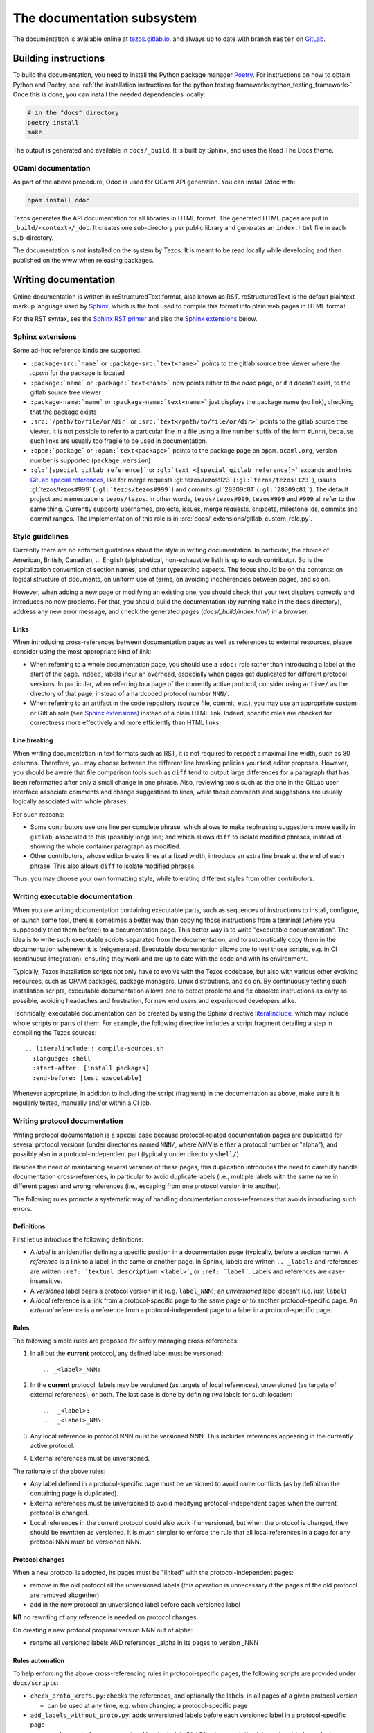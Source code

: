 ***************************
The documentation subsystem
***************************

The documentation is available online at `tezos.gitlab.io <http://tezos.gitlab.io/>`_,
and always up to date with branch ``master`` on `GitLab <https://gitlab.com/tezos/tezos>`_.

Building instructions
=====================

To build the documentation, you need to install the Python package
manager `Poetry <https://python-poetry.org/>`_. For instructions on
how to obtain Python and Poetry, see :ref:`the installation
instructions for the python testing
framework<python_testing_framework>`.  Once this is done, you can
install the needed dependencies locally:

.. code-block:: bash

    # in the "docs" directory
    poetry install
    make

The output is generated and available in ``docs/_build``. It is built by
Sphinx, and uses the Read The Docs theme.


OCaml documentation
-------------------

As part of the above procedure,
Odoc is used for OCaml API generation. You can install Odoc with:

.. code-block:: bash

    opam install odoc

Tezos generates the API documentation for all libraries in HTML format. The
generated HTML pages are put in ``_build/<context>/_doc``.
It creates one sub-directory
per public library and generates an ``index.html`` file in each sub-directory.

The documentation is not installed on the system by Tezos. It is meant to be
read locally while developing and then published on the www when releasing
packages.

Writing documentation
=====================

Online documentation is written in reStructuredText format, also known as RST.
reStructuredText is the default plaintext markup language used by
`Sphinx <https://www.sphinx-doc.org/>`_, which
is the tool used to compile this format into plain web pages in HTML format.

For the RST syntax, see the `Sphinx RST primer <https://www.sphinx-doc.org/en/master/usage/restructuredtext/basics.html>`_ and also the `Sphinx extensions`_ below.

Sphinx extensions
-----------------

Some ad-hoc reference kinds are supported.

- ``:package-src:`name``` or ``:package-src:`text<name>``` points
  to the gitlab source tree viewer where the `.opam` for the package
  is located
- ``:package:`name``` or ``:package:`text<name>``` now points
  either to the `odoc` page, or if it doesn't exist, to the gitlab
  source tree viewer
- ``:package-name:`name``` or ``:package-name:`text<name>``` just
  displays the package name (no link), checking that the package
  exists
- ``:src:`/path/to/file/or/dir``` or
  ``:src:`text</path/to/file/or/dir>``` points to the gitlab source
  tree viewer. It is not possible to refer to a particular line in a file using
  a line number suffix of the form ``#Lnnn``, because such links are usually
  too fragile to be used in documentation.
- ``:opam:`package``` or ``:opam:`text<package>``` points to the
  package page on ``opam.ocaml.org``, version number is supported
  (``package.version``)
- ``:gl:`[special gitlab reference]``` or ``:gl:`text <[special gitlab
  reference]>``` expands and links `GitLab special references
  <https://docs.gitlab.com/ce/user/markdown.html#special-gitlab-references>`_,
  like for
  merge requests :gl:`tezos/tezos!123` (``:gl:`tezos/tezos!123```),
  issues :gl:`tezos/tezos#999` (``:gl:`tezos/tezos#999```)
  and
  commits :gl:`28309c81` (``:gl:`28309c81```).
  The default project and namespace is
  ``tezos/tezos``. In other words, ``tezos/tezos#999``, ``tezos#999`` and
  ``#999`` all refer to the same thing. Currently supports usernames,
  projects, issues, merge requests, snippets, milestone ids, commits
  and commit ranges. The implementation of this role is in
  :src:`docs/_extensions/gitlab_custom_role.py`.

Style guidelines
----------------

Currently there are no enforced guidelines about the style in writing documentation.
In particular, the choice of American, British, Canadian, ... English (alphabetical, non-exhaustive list!) is up to each contributor.
So is the capitalization convention of section names, and other typesetting aspects.
The focus should be on the contents: on logical structure of documents, on uniform use of terms, on avoiding incoherencies between pages, and so on.

However, when adding a new page or modifying an existing one, you should check that your text displays correctly and introduces no new problems.
For that, you should build the documentation (by running ``make`` in the ``docs`` directory), address any new error message, and check the generated pages (`docs/_build/index.html`) in a browser.

Links
~~~~~

When introducing cross-references between documentation pages as well as references to external resources, please consider using the most appropriate kind of link:

- When referring to a whole documentation page, you should use a ``:doc:`` role rather than introducing a label at the start of the page.
  Indeed, labels incur an overhead, especially when pages get duplicated for different protocol versions.
  In particular, when referring to a page of the currently active protocol, consider using ``active/`` as the directory of that page, instead of a hardcoded protocol number ``NNN/``.
- When referring to an artifact in the code repository (source file, commit, etc.), you may use an appropriate custom or GitLab role (see `Sphinx extensions`_) instead of a plain HTML link.
  Indeed, specific roles are checked for correctness more effectively and more efficiently than HTML links.

Line breaking
~~~~~~~~~~~~~

When writing documentation in text formats such as RST, it is not required to respect a maximal line width, such as 80 columns.
Therefore, you may choose between the different line breaking policies your text editor proposes.
However, you should be aware that file comparison tools such as ``diff`` tend to output large differences for a paragraph that has been reformatted after only a small change in one phrase.
Also, reviewing tools such as the one in the GitLab user interface associate comments and change suggestions to lines, while these comments and suggestions are usually logically associated with whole phrases.

For such reasons:

- Some contributors use one line per complete phrase, which allows to make rephrasing suggestions more easily in ``gitlab``, associated to this (possibly long) line; and which allows ``diff`` to isolate modified phrases, instead of showing the whole container paragraph as modified.
- Other contributors, whose editor breaks lines at a fixed width, introduce an extra line break at the end of each phrase. This also allows ``diff`` to isolate modified phrases.

Thus, you may choose your own formatting style, while tolerating different styles from other contributors.


Writing executable documentation
--------------------------------

When you are writing documentation containing executable parts, such as sequences of instructions to install, configure, or launch some tool, there is sometimes a better way than copying those instructions from a terminal (where you supposedly tried them before!) to a documentation page.
This better way is to write "executable documentation".
The idea is to write such executable scripts separated from the documentation, and to automatically copy them in the documentation whenever it is (re)generated.
Executable documentation allows one to test those scripts, e.g. in CI (continuous integration), ensuring they work and are up to date with the code and with its environment.

Typically, Tezos installation scripts not only have to evolve with the Tezos codebase, but also with various other evolving resources, such as OPAM packages, package managers, Linux distrbutions, and so on.
By continuously testing such installation scripts, executable documentation allows one to detect problems and fix obsolete instructions as early as possible, avoiding headaches and frustration, for new end users and experienced developers alike.

Technically, executable documentation can be created by using the Sphinx directive `literalinclude <https://www.sphinx-doc.org/en/master/usage/restructuredtext/directives.html#directive-literalinclude>`_, which may include whole scripts or parts of them.
For example, the following directive includes a script fragment detailing a step in compiling the Tezos sources::

  .. literalinclude:: compile-sources.sh
    :language: shell
    :start-after: [install packages]
    :end-before: [test executable]

Whenever appropriate, in addition to including the script (fragment) in the documentation as above, make sure it is regularly tested, manually and/or within a CI job.

Writing protocol documentation
------------------------------

Writing protocol documentation is a special case because protocol-related
documentation pages are duplicated for several protocol versions (under directories named ``NNN/``, where *NNN* is either a protocol number or "alpha"), and possibly
also in a protocol-independent part (typically under directory
``shell/``).

Besides the need of maintaining several versions of these pages, this
duplication introduces the need to carefully handle documentation
cross-references, in particular to avoid duplicate labels (i.e., multiple labels with the same name in different pages) and wrong references (i.e.,
escaping from one protocol version into another).

The following rules promote a systematic way of handling documentation
cross-references that avoids introducing such errors.

Definitions
~~~~~~~~~~~

First let us introduce the following definitions:

- A *label* is an identifier defining a specific position in a documentation page (typically, before a section name). A *reference* is a link to a label, in the same or another page. In Sphinx, labels are written ``.. _label:`` and references are written ``:ref: `textual description <label>```, or ``:ref: `label```. Labels and references are case-insensitive.
- A *versioned* label bears a protocol version in it (e.g. ``label_NNN``); an  *unversioned* label doesn't (i.e. just ``label``)
- A *local* reference is a link from a protocol-specific page to the same page or to another protocol-specific page. An *external* reference is a reference from a protocol-independent page to a label in a protocol-specific page.

Rules
~~~~~

The following simple rules are proposed for safely managing cross-references:

1. In all but the **current** protocol, any defined label must be versioned::

    .. _<label>_NNN:

2. In the **current** protocol, labels may be versioned (as targets of local references), unversioned (as targets of external references), or both. The last case is done by defining *two* labels for such location::

    ..  _<label>:
    ..  _<label>_NNN:

3. Any local reference in protocol NNN must be versioned NNN. This includes references appearing in the currently active protocol.

4. External references must be unversioned.

The rationale of the above rules:

- Any label defined in a protocol-specific page must be versioned to avoid name conflicts (as by definition the containing page is duplicated).
- External references must be unversioned to avoid modifying protocol-independent pages when the current protocol is changed.
- Local references in the current protocol could also work if unversioned, but when the protocol is changed, they should be rewritten as versioned. It is much simpler to enforce the rule that all local references in a page for any protocol NNN must be versioned NNN.

Protocol changes
~~~~~~~~~~~~~~~~

When a new protocol is adopted, its pages must be "linked" with the protocol-independent pages:

- remove in the old protocol all the unversioned labels (this operation is unnecessary if the pages of the old protocol are removed altogether)
- add in the new protocol an unversioned label before each versioned label

**NB** no rewriting of any reference is needed on protocol changes.

On creating a new protocol proposal version NNN out of alpha:

- rename all versioned labels AND references _alpha in its pages to version _NNN

Rules automation
~~~~~~~~~~~~~~~~

To help enforcing the above cross-referencing rules in protocol-specific pages, the following scripts are provided under ``docs/scripts``:

- ``check_proto_xrefs.py``: checks the references, and optionally the labels, in all pages of a given protocol version

  + can be used at any time, e.g. when changing a protocol-specific page
- ``add_labels_without_proto.py``: adds unversioned labels before each versioned label in a protocol-specific page

  + can be used when a new protocol is adopted, to "link" its documentation into protocol-independent pages
- ``remove_labels_without_proto.py``: removes unversioned labels in a protocol-specific page

  + can be used when a new protocol is adopted for "unlinking" the pages of the old protocol, only if those pages are not removed altogether

Moreover, the script ``scripts/snapshot_alpha.sh``, used to create a new protocol proposal version NNN out of alpha is planned to integrate renaming of labels and references.

Documenting protocols
~~~~~~~~~~~~~~~~~~~~~

Due to the duplication of the documentation for multiple protocol versions, the following extra guidelines should be observed.

- In principle, protocol-independent pages should only refer to the currently active protocol. Indeed, until newer protocols are adopted, there is no guarantee that their features will be part of Tezos someday.
  Note that there is a symbolic link called ``active`` within the documentation folder pointing to the currently active protocol directory.
  Use it whenever appropriate to avoid introducing hardcoded protocol numbers.

- When modifying the pages of a given protocol version, you might have to also modify it for later versions. Otherwise, when newer protocols are adopted, your changes will vanish! In particular, when fixing a problem in the documentation of the current protocol (e.g. adding a term in the glossary), you might have to fix it also for the candidate protocol (if there is one under the voting procedure) and for the Alpha protocol under development (assuming that the features of the candidate protocol will be inherited by or proposed in another form in Alpha).

- As there is a considerable overhead for maintaining protocol-specific pages, think twice before duplicating a page as protocol-specific. Does this page really refer to the protocol? If yes, does *all* the page refer to the protocol? If the answer to the last question is "no", consider splitting the page in two parts, respectively protocol-specific and protocol-independent.
